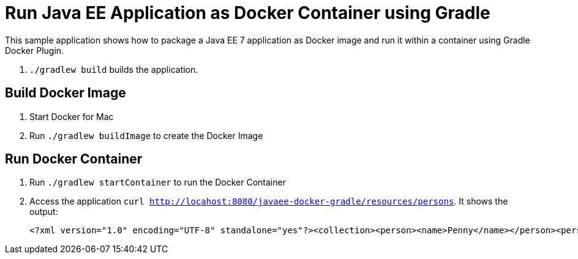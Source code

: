 = Run Java EE Application as Docker Container using Gradle

This sample application shows how to package a Java EE 7 application as Docker image and run it within a container using Gradle Docker Plugin.

. `./gradlew build` builds the application.


== Build Docker Image

. Start Docker for Mac
. Run `./gradlew buildImage` to create the Docker Image

== Run Docker Container

. Run `./gradlew startContainer` to run the Docker Container
. Access the application `curl http://locahost:8080/javaee-docker-gradle/resources/persons`. It shows the output:
+
[source, xml]
----
<?xml version="1.0" encoding="UTF-8" standalone="yes"?><collection><person><name>Penny</name></person><person><name>Leonard</name></person><person><name>Sheldon</name></person><person><name>Amy</name></person><person><name>Howard</name></person><person><name>Bernadette</name></person><person><name>Raj</name></person><person><name>Priya</name></person></collection>
----
